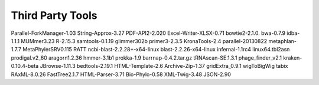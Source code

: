 Third Party Tools
#################

Parallel-ForkManager-1.03
String-Approx-3.27
PDF-API2-2.020
Excel-Writer-XLSX-0.71
bowtie2-2.1.0.
bwa-0.7.9
idba-1.1.1
MUMmer3.23
R-2.15.3
samtools-0.1.19
glimmer302b
primer3-2.3.5
KronaTools-2.4
parallel-20130822
metaphlan-1.7.7
MetaPhylerSRV0.115
RATT
ncbi-blast-2.2.28+-x64-linux
blast-2.2.26-x64-linux
infernal-1.1rc4
linux64.tbl2asn
prodigal.v2_60
aragorn1.2.36
hmmer-3.1b1
prokka-1.9
barrnap-0.4.2.tar.gz
tRNAscan-SE.1.3.1
phage_finder_v2.1
kraken-0.10.4-beta
JBrowse-1.11.3
bedtools-2.19.1
HTML-Template-2.6
Archive-Zip-1.37
gridExtra_0.9.1
wigToBigWig
tabix
RAxML-8.0.26
FastTree2.1.7
HTML-Parser-3.71
Bio-Phylo-0.58
XML-Twig-3.48
JSON-2.90